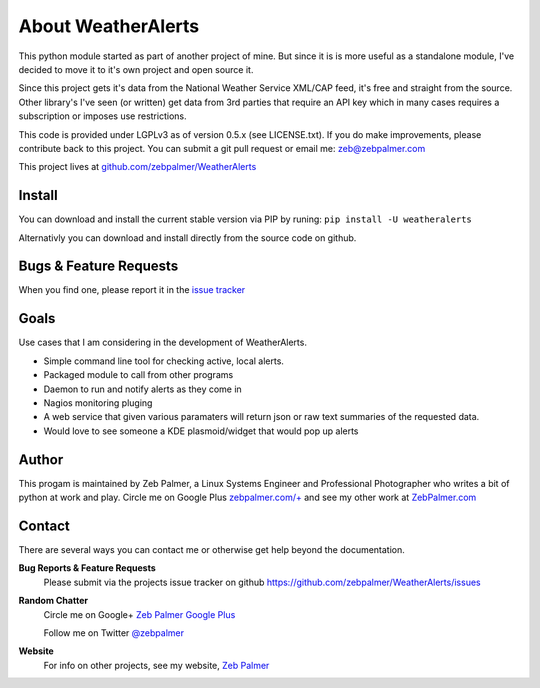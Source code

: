 About WeatherAlerts
*********************

This python module started as part of another project of mine. But since it is
is more useful as a standalone module, I've decided to move it to it's own
project and open source it. 

Since this project gets it's data from the National Weather Service XML/CAP
feed, it's free and straight from the source. Other library's I've seen (or
written) get data from 3rd parties that require an API key which in many
cases requires a subscription or imposes use restrictions.

This code is provided under LGPLv3 as of version 0.5.x (see LICENSE.txt). 
If you do make improvements, please contribute back to this project. 
You can submit a git pull request or email me: zeb@zebpalmer.com

This project lives at `github.com/zebpalmer/WeatherAlerts <http://github.com/zebpalmer/WeatherAlerts>`_

Install
========
You can download and install the current stable version via PIP by runing:  ``pip install -U weatheralerts``

Alternativly you can download and install directly from the source code on github.



Bugs & Feature Requests
========================
When you find one, please report it in the `issue tracker <http://github.com/zebpalmer/WeatherAlerts/issues>`_


Goals
======
Use cases that I am considering in the development of WeatherAlerts.

- Simple command line tool for checking active, local alerts.
- Packaged module to call from other programs
- Daemon to run and notify alerts as they come in
- Nagios monitoring pluging
- A web service that given various paramaters will return json or raw text summaries of the requested data.
- Would love to see someone a KDE plasmoid/widget that would pop up alerts




Author
=======
This progam is maintained by Zeb Palmer, a Linux Systems Engineer and Professional Photographer who writes a bit of
python at work and play. Circle me on Google Plus `zebpalmer.com/+ <http://zebpalmer.com/+>`_ and see my other work at
`ZebPalmer.com <http://www.zebpalmer.com>`_

Contact
==========

There are several ways you can contact me or otherwise get help beyond the documentation.

**Bug Reports & Feature Requests**
  Please submit via the projects issue tracker on github https://github.com/zebpalmer/WeatherAlerts/issues

**Random Chatter**
  Circle me on Google+ `Zeb Palmer Google Plus <https://plus.google.com/u/0/105137345884947048400/>`_
  
  Follow me on Twitter `@zebpalmer <http://twitter.com/zebpalmer>`_

**Website**
  For info on other projects, see my website, `Zeb Palmer <http://www.zebpalmer.com>`_

